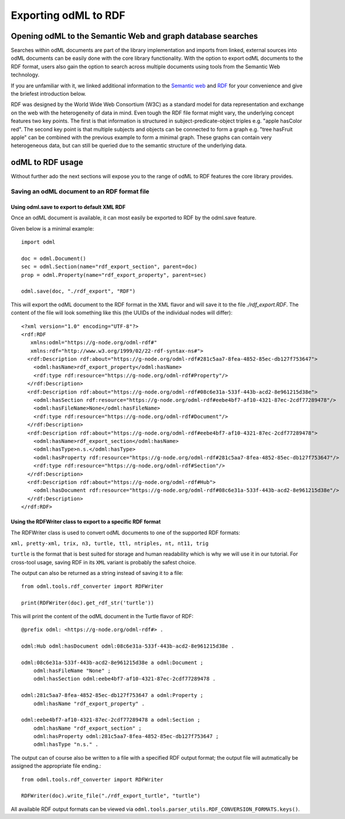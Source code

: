 =====================
Exporting odML to RDF
=====================

Opening odML to the Semantic Web and graph database searches
============================================================

Searches within odML documents are part of the library implementation and imports from linked, external sources into odML documents can be easily done with the core library functionality.
With the option to export odML documents to the RDF format, users also gain the option to search across multiple documents using tools from the Semantic Web technology.

If you are unfamiliar with it, we linked additional information to the `Semantic web <https://www.w3.org/standards/semanticweb>`_ and `RDF <https://www.w3.org/TR/rdf11-concepts>`_ for your convenience and give the briefest introduction below.

RDF was designed by the World Wide Web Consortium (W3C) as a standard model for data representation and exchange on the web with the heterogeneity of data in mind. Even tough the RDF file format might vary, the underlying concept features two key points. The first is that information is structured in subject-predicate-object triples e.g. "apple hasColor red". The second key point is that multiple subjects and objects can be connected to form a graph e.g. "tree hasFruit apple" can be combined with the previous example to form a minimal graph. These graphs can contain very heterogeneous data, but can still be queried due to the semantic structure of the underlying data.

odML to RDF usage
=================

Without further ado the next sections will expose you to the range of odML to RDF features the core library provides.

Saving an odML document to an RDF format file
---------------------------------------------

Using odml.save to export to default XML RDF
********************************************

Once an odML document is available, it can most easily be exported to RDF by the odml.save feature.

Given below is a minimal example::

    import odml

    doc = odml.Document()
    sec = odml.Section(name="rdf_export_section", parent=doc)
    prop = odml.Property(name="rdf_export_property", parent=sec)

    odml.save(doc, "./rdf_export", "RDF")

This will export the odML document to the RDF format in the XML flavor and will save it to the file `./rdf_export.RDF`.
The content of the file will look something like this (the UUIDs of the individual nodes will differ)::

    <?xml version="1.0" encoding="UTF-8"?>
    <rdf:RDF
       xmlns:odml="https://g-node.org/odml-rdf#"
       xmlns:rdf="http://www.w3.org/1999/02/22-rdf-syntax-ns#">
      <rdf:Description rdf:about="https://g-node.org/odml-rdf#281c5aa7-8fea-4852-85ec-db127f753647">
        <odml:hasName>rdf_export_property</odml:hasName>
        <rdf:type rdf:resource="https://g-node.org/odml-rdf#Property"/>
      </rdf:Description>
      <rdf:Description rdf:about="https://g-node.org/odml-rdf#08c6e31a-533f-443b-acd2-8e961215d38e">
        <odml:hasSection rdf:resource="https://g-node.org/odml-rdf#eebe4bf7-af10-4321-87ec-2cdf77289478"/>
        <odml:hasFileName>None</odml:hasFileName>
        <rdf:type rdf:resource="https://g-node.org/odml-rdf#Document"/>
      </rdf:Description>
      <rdf:Description rdf:about="https://g-node.org/odml-rdf#eebe4bf7-af10-4321-87ec-2cdf77289478">
        <odml:hasName>rdf_export_section</odml:hasName>
        <odml:hasType>n.s.</odml:hasType>
        <odml:hasProperty rdf:resource="https://g-node.org/odml-rdf#281c5aa7-8fea-4852-85ec-db127f753647"/>
        <rdf:type rdf:resource="https://g-node.org/odml-rdf#Section"/>
      </rdf:Description>
      <rdf:Description rdf:about="https://g-node.org/odml-rdf#Hub">
        <odml:hasDocument rdf:resource="https://g-node.org/odml-rdf#08c6e31a-533f-443b-acd2-8e961215d38e"/>
      </rdf:Description>
    </rdf:RDF>

Using the RDFWriter class to export to a specific RDF format
************************************************************

The RDFWriter class is used to convert odML documents to one of the supported RDF formats:

``xml, pretty-xml, trix, n3, turtle, ttl, ntriples, nt, nt11, trig``

``turtle`` is the format that is best suited for storage and human readability which is why we will use it in our tutorial. For cross-tool usage, saving RDF in its ``XML`` variant is probably the safest choice.

The output can also be returned as a string instead of saving it to a file::

    from odml.tools.rdf_converter import RDFWriter

    print(RDFWriter(doc).get_rdf_str('turtle'))

This will print the content of the odML document in the Turtle flavor of RDF::

    @prefix odml: <https://g-node.org/odml-rdf#> .

    odml:Hub odml:hasDocument odml:08c6e31a-533f-443b-acd2-8e961215d38e .

    odml:08c6e31a-533f-443b-acd2-8e961215d38e a odml:Document ;
        odml:hasFileName "None" ;
        odml:hasSection odml:eebe4bf7-af10-4321-87ec-2cdf77289478 .

    odml:281c5aa7-8fea-4852-85ec-db127f753647 a odml:Property ;
        odml:hasName "rdf_export_property" .

    odml:eebe4bf7-af10-4321-87ec-2cdf77289478 a odml:Section ;
        odml:hasName "rdf_export_section" ;
        odml:hasProperty odml:281c5aa7-8fea-4852-85ec-db127f753647 ;
        odml:hasType "n.s." .

The output can of course also be written to a file with a specified RDF output format; the output file will autmatically be assigned the appropriate file ending.::

    from odml.tools.rdf_converter import RDFWriter

    RDFWriter(doc).write_file("./rdf_export_turtle", "turtle")

All available RDF output formats can be viewed via ``odml.tools.parser_utils.RDF_CONVERSION_FORMATS.keys()``.
